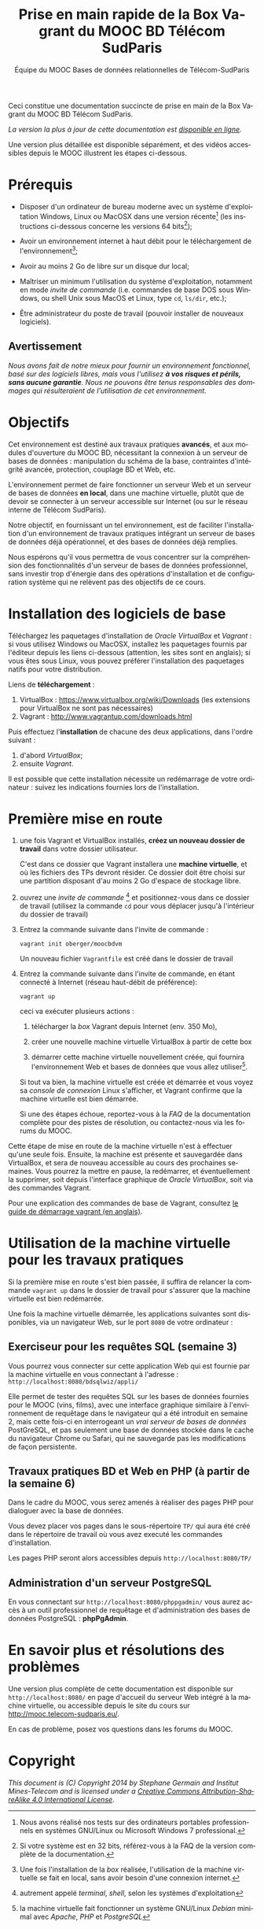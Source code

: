 #+TITLE: Prise en main rapide de la Box Vagrant du MOOC BD Télécom SudParis
#+OPTIONS: html-link-use-abs-url:nil html-postamble:t
#+OPTIONS: html-preamble:t html-scripts:t html-style:t
#+OPTIONS: html5-fancy:nil tex:t
#+OPTIONS: toc:nil
#+CREATOR:
#+AUTHOR: Équipe du MOOC Bases de données relationnelles de Télécom-SudParis
#+HTML_CONTAINER: div
#+HTML_DOCTYPE: xhtml-strict
#+HTML_HEAD:
#+HTML_HEAD_EXTRA:
#+HTML_LINK_HOME:
#+HTML_LINK_UP:
#+HTML_MATHJAX:
#+INFOJS_OPT:
#+LATEX_HEADER:
#+LANGUAGE: fr

Ceci constitue une documentation succincte de prise en main de la Box
Vagrant du MOOC BD Télécom SudParis. 

/La version la plus à jour de cette documentation est [[https://fusionforge.int-evry.fr/www/moocbdvm/TLDR.html][disponible en ligne]]./

Une version plus détaillée est disponible séparément, et des vidéos
accessibles depuis le MOOC illustrent les étapes ci-dessous.

* Prérequis

- Disposer d'un ordinateur de bureau moderne avec un système d'exploitation
  Windows, Linux ou MacOSX dans une version récente[fn:2] (les
  instructions ci-dessous concerne les versions 64 bits[fn:5]);

- Avoir un environnement internet à haut débit pour le téléchargement de l'environnement[fn:4];

- Avoir au moins 2 Go de libre sur un disque dur local;

- Maîtriser un minimum l'utilisation du système d'exploitation,
  notamment en mode /invite de commande/ (i.e. commandes de base DOS
  sous Windows, ou shell Unix sous MacOS et Linux, type =cd=, =ls/dir=, etc.);

- Être administrateur du poste de travail (pouvoir installer de
  nouveaux logiciels).

** Avertissement

/Nous avons fait de notre mieux pour fournir un environnement fonctionnel, basé sur des logiciels libres, mais vous l'utilisez *à vos risques et périls, sans aucune garantie*. Nous ne pouvons être tenus responsables des dommages qui résulteraient de l'utilisation de cet environnement./ 

* Objectifs

Cet environnement est destiné aux travaux pratiques *avancés*, et aux
modules d'ouverture du MOOC BD, nécessitant la connexion à un serveur
de bases de données : manipulation du schéma de la base, contraintes
d'intégrité avancée, protection, couplage BD et Web, etc.

L'environnement permet de faire fonctionner un serveur Web et un
serveur de bases de données *en local*, dans une machine virtuelle,
plutôt que de devoir se connecter à un serveur accessible sur Internet
(ou sur le réseau interne de Télécom SudParis).

Notre objectif, en fournissant un tel environnement, est de faciliter
l'installation d'un environnement de travaux pratiques intégrant un
serveur de bases de données déjà opérationnel, et des bases de données
déjà remplies. 

Nous espérons qu'il vous permettra de vous concentrer sur la
compréhension des fonctionnalités d'un serveur de bases de données professionnel,
sans investir trop d'énergie dans des opérations d'installation et de
configuration système qui ne relèvent pas des objectifs de ce cours.

* Installation des logiciels de base

Téléchargez les paquetages d'installation de /Oracle VirtualBox/ et
/Vagrant/ : si vous utilisez Windows ou MacOSX, installez les
paquetages fournis par l'éditeur depuis les liens ci-dessous
(attention, les sites sont en anglais); si vous êtes sous Linux, vous
pouvez préférer l'installation des paquetages natifs pour votre
distribution.

Liens de *téléchargement* :
1. VirtualBox : https://www.virtualbox.org/wiki/Downloads (les
   extensions pour VirtualBox ne sont pas nécessaires)
2. Vagrant : http://www.vagrantup.com/downloads.html

Puis effectuez l'*installation* de chacune des deux applications,
dans l'ordre suivant :
1. d'abord /VirtualBox/;
2. ensuite /Vagrant/.

Il est possible que cette installation nécessite un redémarrage de
votre ordinateur : suivez les indications fournies lors de l'installation.

* Première mise en route

1. une fois Vagrant et VirtualBox installés, *créez un nouveau dossier de
   travail* dans votre dossier utilisateur.

   C'est dans ce dossier que Vagrant installera une *machine
   virtuelle*, et où les fichiers des TPs devront résider. Ce dossier
   doit être choisi sur une partition disposant d'au moins 2 Go
   d'espace de stockage libre.

2. ouvrez une /invite de commande/ [fn:1] et positionnez-vous dans ce
   dossier de travail (utilisez la commande =cd= pour vous déplacer
   jusqu'à l'intérieur du dossier de travail)

3. Entrez la commande suivante dans l'invite de commande :
   #+BEGIN_example
   vagrant init oberger/moocbdvm
   #+END_example

   Un nouveau fichier =Vagrantfile= est créé dans le dossier de
   travail

4. Entrez la commande suivante dans l'invite de commande, en étant
   connecté à Internet (réseau haut-débit de préférence):

   #+BEGIN_example
   vagrant up
   #+END_example

   ceci va exécuter plusieurs actions :

   1) télécharger la /box/ Vagrant depuis Internet (env. 350 Mo),

   2) créer une nouvelle machine virtuelle VirtualBox à partir de
      cette box

   3) démarrer cette machine virtuelle nouvellement créée, qui
      fournira l'environnement Web et bases de données que vous allez
      utiliser[fn:3].

   Si tout va bien, la machine virtuelle est créée et démarrée et vous
   voyez sa /console de connexion/ Linux s'afficher, et Vagrant confirme que
   la machine virtuelle est bien démarrée.

   Si une des étapes échoue, reportez-vous à la /FAQ/ de la
   documentation complète pour des pistes de résolution, ou
   contactez-nous via les forums du MOOC.

Cette étape de mise en route de la machine virtuelle n'est à effectuer
qu'une seule fois. Ensuite, la machine est présente et sauvegardée
dans VirtualBox, et sera de nouveau accessible au cours des prochaines
semaines. Vous pourrez la mettre en pause, la redémarrer, et
éventuellement la supprimer, soit depuis l'interface graphique de
/Oracle VirtualBox/, soit via des commandes Vagrant.

Pour une explication des commandes de base de Vagrant,
consultez
[[http://docs.vagrantup.com/v2/getting-started/index.html][le guide de démarrage vagrant (en anglais)]].

* Utilisation de la machine virtuelle pour les travaux pratiques

Si la première mise en route s'est bien passée, il suffira de relancer
la commande =vagrant up= dans le dossier de travail pour s'assurer que
la machine virtuelle est bien redémarrée.

Une fois la machine virtuelle démarrée, les applications suivantes
sont disponibles, via un navigateur Web, sur le port =8080= de votre ordinateur :

** Exerciseur pour les requêtes SQL (semaine 3)

Vous pourrez vous connecter sur cette application Web qui est fournie
par la machine virtuelle en vous connectant à l'adresse :
=http://localhost:8080/bdsqlwiz/appli/=

Elle permet de tester des requêtes SQL sur les bases de données
fournies pour le MOOC (vins, films), avec une interface graphique
similaire à l'environnement de requêtage dans le navigateur qui a été introduit
en semaine 2, mais cette fois-ci en interrogeant un /vrai serveur de bases de données/ PostGreSQL, 
et pas seulement une base de données stockée dans le cache du
navigateur Chrome ou Safari, qui ne sauvegarde pas les modifications
de façon persistente.


** Travaux pratiques BD et Web en PHP (à partir de la semaine 6)

Dans le cadre du MOOC, vous serez amenés à réaliser des pages PHP pour
dialoguer avec la base de données.

Vous devez placer vos pages dans le sous-répertoire =TP/= qui aura été
créé dans le répertoire de travail où vous avez executé les commandes
d'installation.

Les pages PHP seront alors accessibles depuis =http://localhost:8080/TP/=

** Administration d'un serveur PostgreSQL

En vous connectant sur =http://localhost:8080/phppgadmin/= vous aurez
accès à un outil professionnel de requêtage et d'administration des
bases de données PostgreSQL : *phpPgAdmin*.

# * Maintenance

# Les enseignants du MOOC pourront éventuellement publier des
# mises-à-jour de l'environnement modèle qui sert de référence à la
# machine virtuelle.

# Afin de mettre à jour l'environnement déjà installé dans une machine
# virtuelle, pour prendre en compte les évolutions de l'environnement
# modèle des enseignants, entrez la commande suivante dans une invite de
# commande:

# #+BEGIN_example
# vagrant ssh -c "sudo update-script"
# #+END_example

# *TODO* Attention: ceci nécessite d'avoir installé un client SSH (cf. [[...FAQ]])

* En savoir plus et résolutions des problèmes

Une version plus complète de cette documentation est disponible sur
=http://localhost:8080/= en page d'accueil du serveur Web intégré à la
machine virtuelle, ou accessible depuis le site du cours sur http://mooc.telecom-sudparis.eu/.

En cas de problème, posez vos questions dans les forums du MOOC.

* Copyright

/This document is (C) Copyright 2014 by Stephane Germain and Institut Mines-Telecom and is licensed under a/ [[http://creativecommons.org/licenses/by-sa/4.0/][/Creative Commons Attribution-ShareAlike 4.0 International License/]].

[fn:1] autrement appelé /terminal/, /shell/, selon les systèmes d'exploitation

[fn:2] Nous avons réalisé nos tests sur des ordinateurs portables
professionnels en systèmes GNU/Linux ou Microsoft Windows 7
professional.

[fn:3] la machine virtuelle fait fonctionner un système GNU/Linux /Debian/ minimal avec /Apache/, /PHP/ et /PostgreSQL/

[fn:4] Une fois l'installation de la /box/ réalisée, l'utilisation de la machine virtuelle se fait en local, sans avoir besoin d'une connexion internet.

[fn:5] Si votre système est en 32 bits, référez-vous à la FAQ de la
version complète de la documentation.


# Local Variables:
# org-html-postamble-format: (("fr" "<p class=\"author\">Auteur: %a</p>\n<p class=\"date\">Date: %C</p>\n<p class=\"creator\">%c</p>"))
# End:
